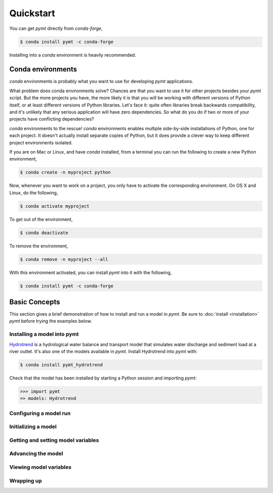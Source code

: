 Quickstart
==========

You can get *pymt* directly from *conda-forge*,

.. code-block:: bash

  $ conda install pymt -c conda-forge 

Installing into a *conda* environment is heavily recommended.

.. _conda-env:

Conda environments
------------------

*conda* environments is probably what you want to use for developing *pymt*
applications.

What problem does conda environments solve?  Chances are that you want to use it
for other projects besides your *pymt* script.  But the more projects you
have, the more likely it is that you will be working with different
versions of Python itself, or at least different versions of Python
libraries.  Let's face it: quite often libraries break backwards
compatibility, and it's unlikely that any serious application will have
zero dependencies.  So what do you do if two or more of your projects have
conflicting dependencies?

*conda* environments to the rescue!  *conda* environments enables multiple
side-by-side installations of Python, one for each project.  It doesn't actually
install separate copies of Python, but it does provide a clever way to
keep different project environments isolated.

If you are on Mac or Linux, and have *conda* installed, from a terminal you
can run the following to create a new Python environment,

.. code-block:: bash

  $ conda create -n myproject python

Now, whenever you want to work on a project, you only have to activate the
corresponding environment.  On OS X and Linux, do the following,

.. code-block:: bash

  $ conda activate myproject

To get out of the environment,

.. code-block:: bash

  $ conda deactivate

To remove the environment,

.. code-block:: bash

  $ conda remove -n myproject --all

With this environment activated, you can install *pymt* into it with the
following,

.. code-block:: bash

  $ conda install pymt -c conda-forge


.. _basic-concepts:

Basic Concepts
--------------

This section gives a brief demonstration
of how to install and run a model in *pymt*.
Be sure to :doc:`install <installation>` *pymt*
before trying the examples below.

.. _installing-a-model:

Installing a model into pymt
++++++++++++++++++++++++++++

`Hydrotrend`_ is a hydrological water balance and transport model
that simulates water discharge and sediment load at a river outlet.
It's also one of the models available in *pymt*.
Install Hydrotrend into *pymt* with:

.. code-block:: console

    $ conda install pymt_hydrotrend

Check that the model has been installed by starting a Python
session and importing *pymt*:

.. code-block:: python

    >>> import pymt
    => models: Hydrotrend


.. _Hydrotrend: https://csdms.colorado.edu/wiki/Model:HydroTrend


Configuring a model run
+++++++++++++++++++++++

Initializing a model
++++++++++++++++++++

Getting and setting model variables
+++++++++++++++++++++++++++++++++++

Advancing the model
+++++++++++++++++++

Viewing model variables
+++++++++++++++++++++++

Wrapping up
+++++++++++

